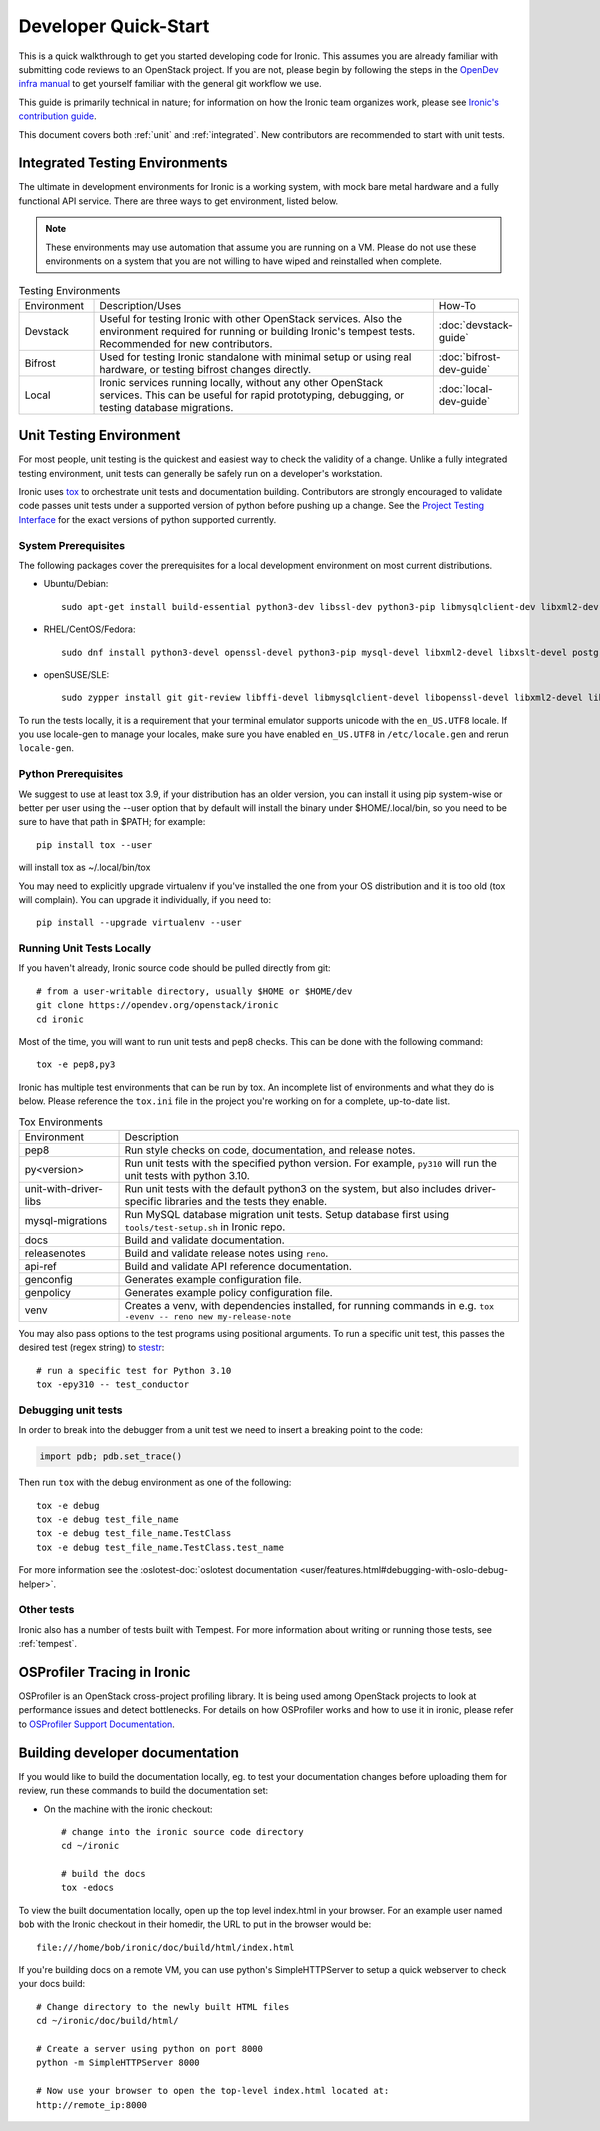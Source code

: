.. _dev-quickstart:

=====================
Developer Quick-Start
=====================

This is a quick walkthrough to get you started developing code for Ironic.
This assumes you are already familiar with submitting code reviews to
an OpenStack project. If you are not, please begin by following the steps
in the
`OpenDev infra manual <https://docs.opendev.org/opendev/infra-manual/latest/gettingstarted.html>`_
to get yourself familiar with the general git workflow we use.

This guide is primarily technical in nature; for information on how the Ironic
team organizes work, please see `Ironic's contribution guide <https://docs.openstack.org/ironic/latest/contributor/contributing.html>`_.

This document covers both :ref:`unit` and :ref:`integrated`. New contributors
are recommended to start with unit tests.

.. _integrated:

Integrated Testing Environments
-------------------------------
The ultimate in development environments for Ironic is a working system, with
mock bare metal hardware and a fully functional API service. There are three
ways to get environment, listed below.

.. note::
  These environments may use automation that assume you are running on a VM.
  Please do not use these environments on a system that you are not willing to
  have wiped and reinstalled when complete.

.. list-table:: Testing Environments
  :widths: 15, 70, 15

  * - Environment
    - Description/Uses
    - How-To
  * - Devstack
    - Useful for testing Ironic with other OpenStack services. Also the
      environment required for running or building Ironic's tempest tests.
      Recommended for new contributors.
    - :doc:`devstack-guide`
  * - Bifrost
    - Used for testing Ironic standalone with minimal setup or using real
      hardware, or testing bifrost changes directly.
    - :doc:`bifrost-dev-guide`
  * - Local
    - Ironic services running locally, without any other OpenStack services.
      This can be useful for rapid prototyping, debugging, or testing database
      migrations.
    - :doc:`local-dev-guide`

.. _unit:

Unit Testing Environment
------------------------
For most people, unit testing is the quickest and easiest way to check
the validity of a change. Unlike a fully integrated testing environment,
unit tests can generally be safely run on a developer's workstation.

Ironic uses `tox <https://tox.readthedocs.io/en/latest/>`_ to orchestrate unit
tests and documentation building. Contributors are strongly encouraged to
validate code passes unit tests under a supported version of python before
pushing up a change. See the
`Project Testing Interface <https://governance.openstack.org/tc/reference/pti/python.html>`_
for the exact versions of python supported currently.

System Prerequisites
====================

The following packages cover the prerequisites for a local development
environment on most current distributions.

- Ubuntu/Debian::

    sudo apt-get install build-essential python3-dev libssl-dev python3-pip libmysqlclient-dev libxml2-dev libxslt-dev libpq-dev git git-review libffi-dev gettext ipmitool psmisc graphviz libjpeg-dev

- RHEL/CentOS/Fedora::

    sudo dnf install python3-devel openssl-devel python3-pip mysql-devel libxml2-devel libxslt-devel postgresql-devel git git-review libffi-devel gettext ipmitool psmisc graphviz gcc libjpeg-turbo-devel

- openSUSE/SLE::

    sudo zypper install git git-review libffi-devel libmysqlclient-devel libopenssl-devel libxml2-devel libxslt-devel postgresql-devel python3-devel python-nose python3-pip gettext-runtime psmisc

To run the tests locally, it is a requirement that your terminal emulator
supports unicode with the ``en_US.UTF8`` locale. If you use locale-gen to
manage your locales, make sure you have enabled ``en_US.UTF8`` in
``/etc/locale.gen`` and rerun ``locale-gen``.

Python Prerequisites
====================

We suggest to use at least tox 3.9, if your distribution has an older version,
you can install it using pip system-wise or better per user using the --user
option that by default will install the binary under $HOME/.local/bin, so you
need to be sure to have that path in $PATH; for example::

    pip install tox --user

will install tox as ~/.local/bin/tox

You may need to explicitly upgrade virtualenv if you've installed the one
from your OS distribution and it is too old (tox will complain). You can
upgrade it individually, if you need to::

    pip install --upgrade virtualenv --user

Running Unit Tests Locally
==========================

If you haven't already, Ironic source code should be pulled directly from git::

    # from a user-writable directory, usually $HOME or $HOME/dev
    git clone https://opendev.org/openstack/ironic
    cd ironic


Most of the time, you will want to run unit tests and pep8 checks. This can be
done with the following command::

    tox -e pep8,py3

Ironic has multiple test environments that can be run by tox. An incomplete
list of environments and what they do is below. Please reference the ``tox.ini``
file in the project you're working on for a complete, up-to-date list.

.. list-table:: Tox Environments
  :widths: 20, 80

  * - Environment
    - Description
  * - pep8
    - Run style checks on code, documentation, and release notes.
  * - py<version>
    - Run unit tests with the specified python version. For example, ``py310`` will run the unit tests with python 3.10.
  * - unit-with-driver-libs
    - Run unit tests with the default python3 on the system, but also includes driver-specific libraries and the tests they enable.
  * - mysql-migrations
    - Run MySQL database migration unit tests. Setup database first using ``tools/test-setup.sh`` in Ironic repo.
  * - docs
    - Build and validate documentation.
  * - releasenotes
    - Build and validate release notes using ``reno``.
  * - api-ref
    - Build and validate API reference documentation.
  * - genconfig
    - Generates example configuration file.
  * - genpolicy
    - Generates example policy configuration file.
  * - venv
    - Creates a venv, with dependencies installed, for running commands in e.g. ``tox -evenv -- reno new my-release-note``


You may also pass options to the test programs using positional arguments.
To run a specific unit test, this passes the desired test
(regex string) to `stestr <https://pypi.org/project/stestr>`_::

    # run a specific test for Python 3.10
    tox -epy310 -- test_conductor

Debugging unit tests
====================

In order to break into the debugger from a unit test we need to insert
a breaking point to the code:

.. code-block:: python

  import pdb; pdb.set_trace()

Then run ``tox`` with the debug environment as one of the following::

  tox -e debug
  tox -e debug test_file_name
  tox -e debug test_file_name.TestClass
  tox -e debug test_file_name.TestClass.test_name

For more information see the
:oslotest-doc:`oslotest documentation <user/features.html#debugging-with-oslo-debug-helper>`.


Other tests
===========
Ironic also has a number of tests built with Tempest. For more information
about writing or running those tests, see :ref:`tempest`.


OSProfiler Tracing in Ironic
----------------------------

OSProfiler is an OpenStack cross-project profiling library. It is being
used among OpenStack projects to look at performance issues and detect
bottlenecks. For details on how OSProfiler works and how to use it in ironic,
please refer to `OSProfiler Support Documentation <osprofiler-support>`_.


Building developer documentation
--------------------------------

If you would like to build the documentation locally, eg. to test your
documentation changes before uploading them for review, run these
commands to build the documentation set:

- On the machine with the ironic checkout::

    # change into the ironic source code directory
    cd ~/ironic

    # build the docs
    tox -edocs

To view the built documentation locally, open up the top level index.html in
your browser. For an example user named ``bob`` with the Ironic checkout in
their homedir, the URL to put in the browser would be::

    file:///home/bob/ironic/doc/build/html/index.html

If you're building docs on a remote VM, you can use python's SimpleHTTPServer
to setup a quick webserver to check your docs build::

    # Change directory to the newly built HTML files
    cd ~/ironic/doc/build/html/

    # Create a server using python on port 8000
    python -m SimpleHTTPServer 8000

    # Now use your browser to open the top-level index.html located at:
    http://remote_ip:8000
